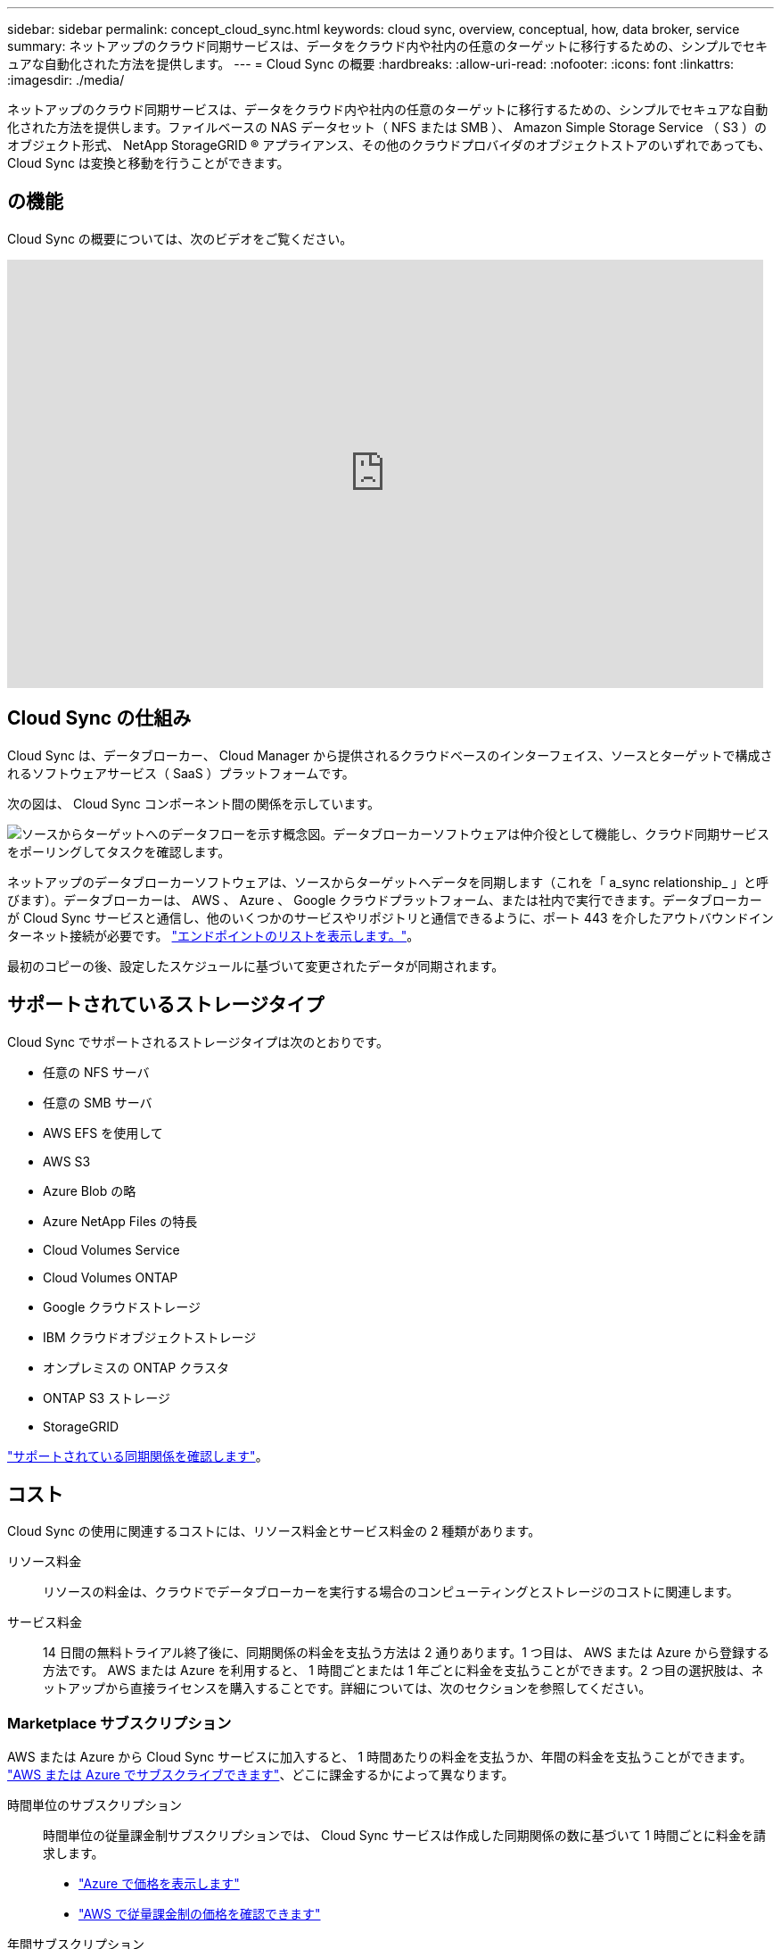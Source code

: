 ---
sidebar: sidebar 
permalink: concept_cloud_sync.html 
keywords: cloud sync, overview, conceptual, how, data broker, service 
summary: ネットアップのクラウド同期サービスは、データをクラウド内や社内の任意のターゲットに移行するための、シンプルでセキュアな自動化された方法を提供します。 
---
= Cloud Sync の概要
:hardbreaks:
:allow-uri-read: 
:nofooter: 
:icons: font
:linkattrs: 
:imagesdir: ./media/


[role="lead"]
ネットアップのクラウド同期サービスは、データをクラウド内や社内の任意のターゲットに移行するための、シンプルでセキュアな自動化された方法を提供します。ファイルベースの NAS データセット（ NFS または SMB ）、 Amazon Simple Storage Service （ S3 ）のオブジェクト形式、 NetApp StorageGRID ® アプライアンス、その他のクラウドプロバイダのオブジェクトストアのいずれであっても、 Cloud Sync は変換と移動を行うことができます。



== の機能

Cloud Sync の概要については、次のビデオをご覧ください。

video::oZNJtLvgNfQ[youtube,width=848,height=480]


== Cloud Sync の仕組み

Cloud Sync は、データブローカー、 Cloud Manager から提供されるクラウドベースのインターフェイス、ソースとターゲットで構成されるソフトウェアサービス（ SaaS ）プラットフォームです。

次の図は、 Cloud Sync コンポーネント間の関係を示しています。

image:diagram_cloud_sync_overview.gif["ソースからターゲットへのデータフローを示す概念図。データブローカーソフトウェアは仲介役として機能し、クラウド同期サービスをポーリングしてタスクを確認します。"]

ネットアップのデータブローカーソフトウェアは、ソースからターゲットへデータを同期します（これを「 a_sync relationship_ 」と呼びます）。データブローカーは、 AWS 、 Azure 、 Google クラウドプラットフォーム、または社内で実行できます。データブローカーが Cloud Sync サービスと通信し、他のいくつかのサービスやリポジトリと通信できるように、ポート 443 を介したアウトバウンドインターネット接続が必要です。 link:reference_sync_networking.html["エンドポイントのリストを表示します。"]。

最初のコピーの後、設定したスケジュールに基づいて変更されたデータが同期されます。



== サポートされているストレージタイプ

Cloud Sync でサポートされるストレージタイプは次のとおりです。

* 任意の NFS サーバ
* 任意の SMB サーバ
* AWS EFS を使用して
* AWS S3
* Azure Blob の略
* Azure NetApp Files の特長
* Cloud Volumes Service
* Cloud Volumes ONTAP
* Google クラウドストレージ
* IBM クラウドオブジェクトストレージ
* オンプレミスの ONTAP クラスタ
* ONTAP S3 ストレージ
* StorageGRID


link:reference_sync_requirements.html["サポートされている同期関係を確認します"]。



== コスト

Cloud Sync の使用に関連するコストには、リソース料金とサービス料金の 2 種類があります。

リソース料金:: リソースの料金は、クラウドでデータブローカーを実行する場合のコンピューティングとストレージのコストに関連します。
サービス料金:: 14 日間の無料トライアル終了後に、同期関係の料金を支払う方法は 2 通りあります。1 つ目は、 AWS または Azure から登録する方法です。 AWS または Azure を利用すると、 1 時間ごとまたは 1 年ごとに料金を支払うことができます。2 つ目の選択肢は、ネットアップから直接ライセンスを購入することです。詳細については、次のセクションを参照してください。




=== Marketplace サブスクリプション

AWS または Azure から Cloud Sync サービスに加入すると、 1 時間あたりの料金を支払うか、年間の料金を支払うことができます。 link:task_sync_licensing.html["AWS または Azure でサブスクライブできます"]、どこに課金するかによって異なります。

時間単位のサブスクリプション:: 時間単位の従量課金制サブスクリプションでは、 Cloud Sync サービスは作成した同期関係の数に基づいて 1 時間ごとに料金を請求します。
+
--
* https://azuremarketplace.microsoft.com/en-us/marketplace/apps/netapp.cloud-sync-service?tab=PlansAndPrice["Azure で価格を表示します"^]
* https://aws.amazon.com/marketplace/pp/B01LZV5DUJ["AWS で従量課金制の価格を確認できます"^]


--
年間サブスクリプション:: 年間サブスクリプションでは、事前に支払う 20 の同期関係のライセンスが提供されます。20 を超える同期関係を構築し、 Azure を利用したサブスクリプションの場合は、追加の関係料金が 1 時間単位で発生します。
+
--
https://aws.amazon.com/marketplace/pp/B06XX5V3M2["AWS の年間価格を確認します"^]

--




=== ネットアップのライセンス

同期関係のコストを事前に支払うもう 1 つの方法は、ネットアップからライセンスを直接購入することです。各ライセンスでは、最大 20 の同期関係を作成できます。

これらのライセンスは、 AWS または Azure サブスクリプションで使用できます。たとえば、 25 の同期関係がある場合は、ライセンスを使用して最初の 20 の同期関係に料金を支払い、残りの 5 つの同期関係を持つ AWS または Azure から従量課金制で支払うことができます。

link:task_sync_licensing.html["ライセンスを購入して Cloud Sync に追加する方法について説明します。"]。



=== ライセンス条項

Cloud Sync サービスに Bring Your Own License （ BYOL ）を購入されたお客様は、ライセンス資格に関連する制限事項に注意する必要があります。

* お客様は、納品日から 1 年を超えない期間、 BYOL ライセンスを利用できます。
* お客様は、 BYOL ライセンスを利用して、ソースとターゲットの間の合計 20 個の個別接続を確立することができます（それぞれ「同期関係」）。
* お客様の利用資格は、お客様が 20 件の同期関係の制限に達したかどうかに関係なく、 1 年間のライセンス期間の終了時に期限切れとなります。
* お客様がライセンスの更新を選択した場合、以前のライセンス付与から関連付けられた未使用の同期関係は、ライセンスの更新には引き継がれません。




== データのプライバシー

ネットアップには、 Cloud Sync サービスの使用中に指定したクレデンシャルへのアクセス権がありません。クレデンシャルは、ネットワーク内のデータブローカーマシンに直接保存されます。

選択した設定によっては、新しい関係を作成するときに Cloud Sync によってクレデンシャルの入力が求められる場合があります。たとえば、 SMB サーバを含む関係を設定する場合や、 AWS にデータブローカーを導入する場合などです。

これらのクレデンシャルは、常にデータブローカー自体に直接保存されます。データブローカーは、オンプレミスでもクラウドアカウントでも、ネットワーク上のマシンに配置されます。クレデンシャルがネットアップに提供されることはありません。

クレデンシャルは、 HanCorp Vault を使用してデータブローカーマシンでローカルに暗号化されます。



== 制限

* Cloud Sync は中国ではサポートされていません。
* 中国以外にも、 Cloud Sync データブローカーは次の地域ではサポートされていません。
+
** AWS GovCloud （米国）
** Azure US 政府
** Azure US DoD



